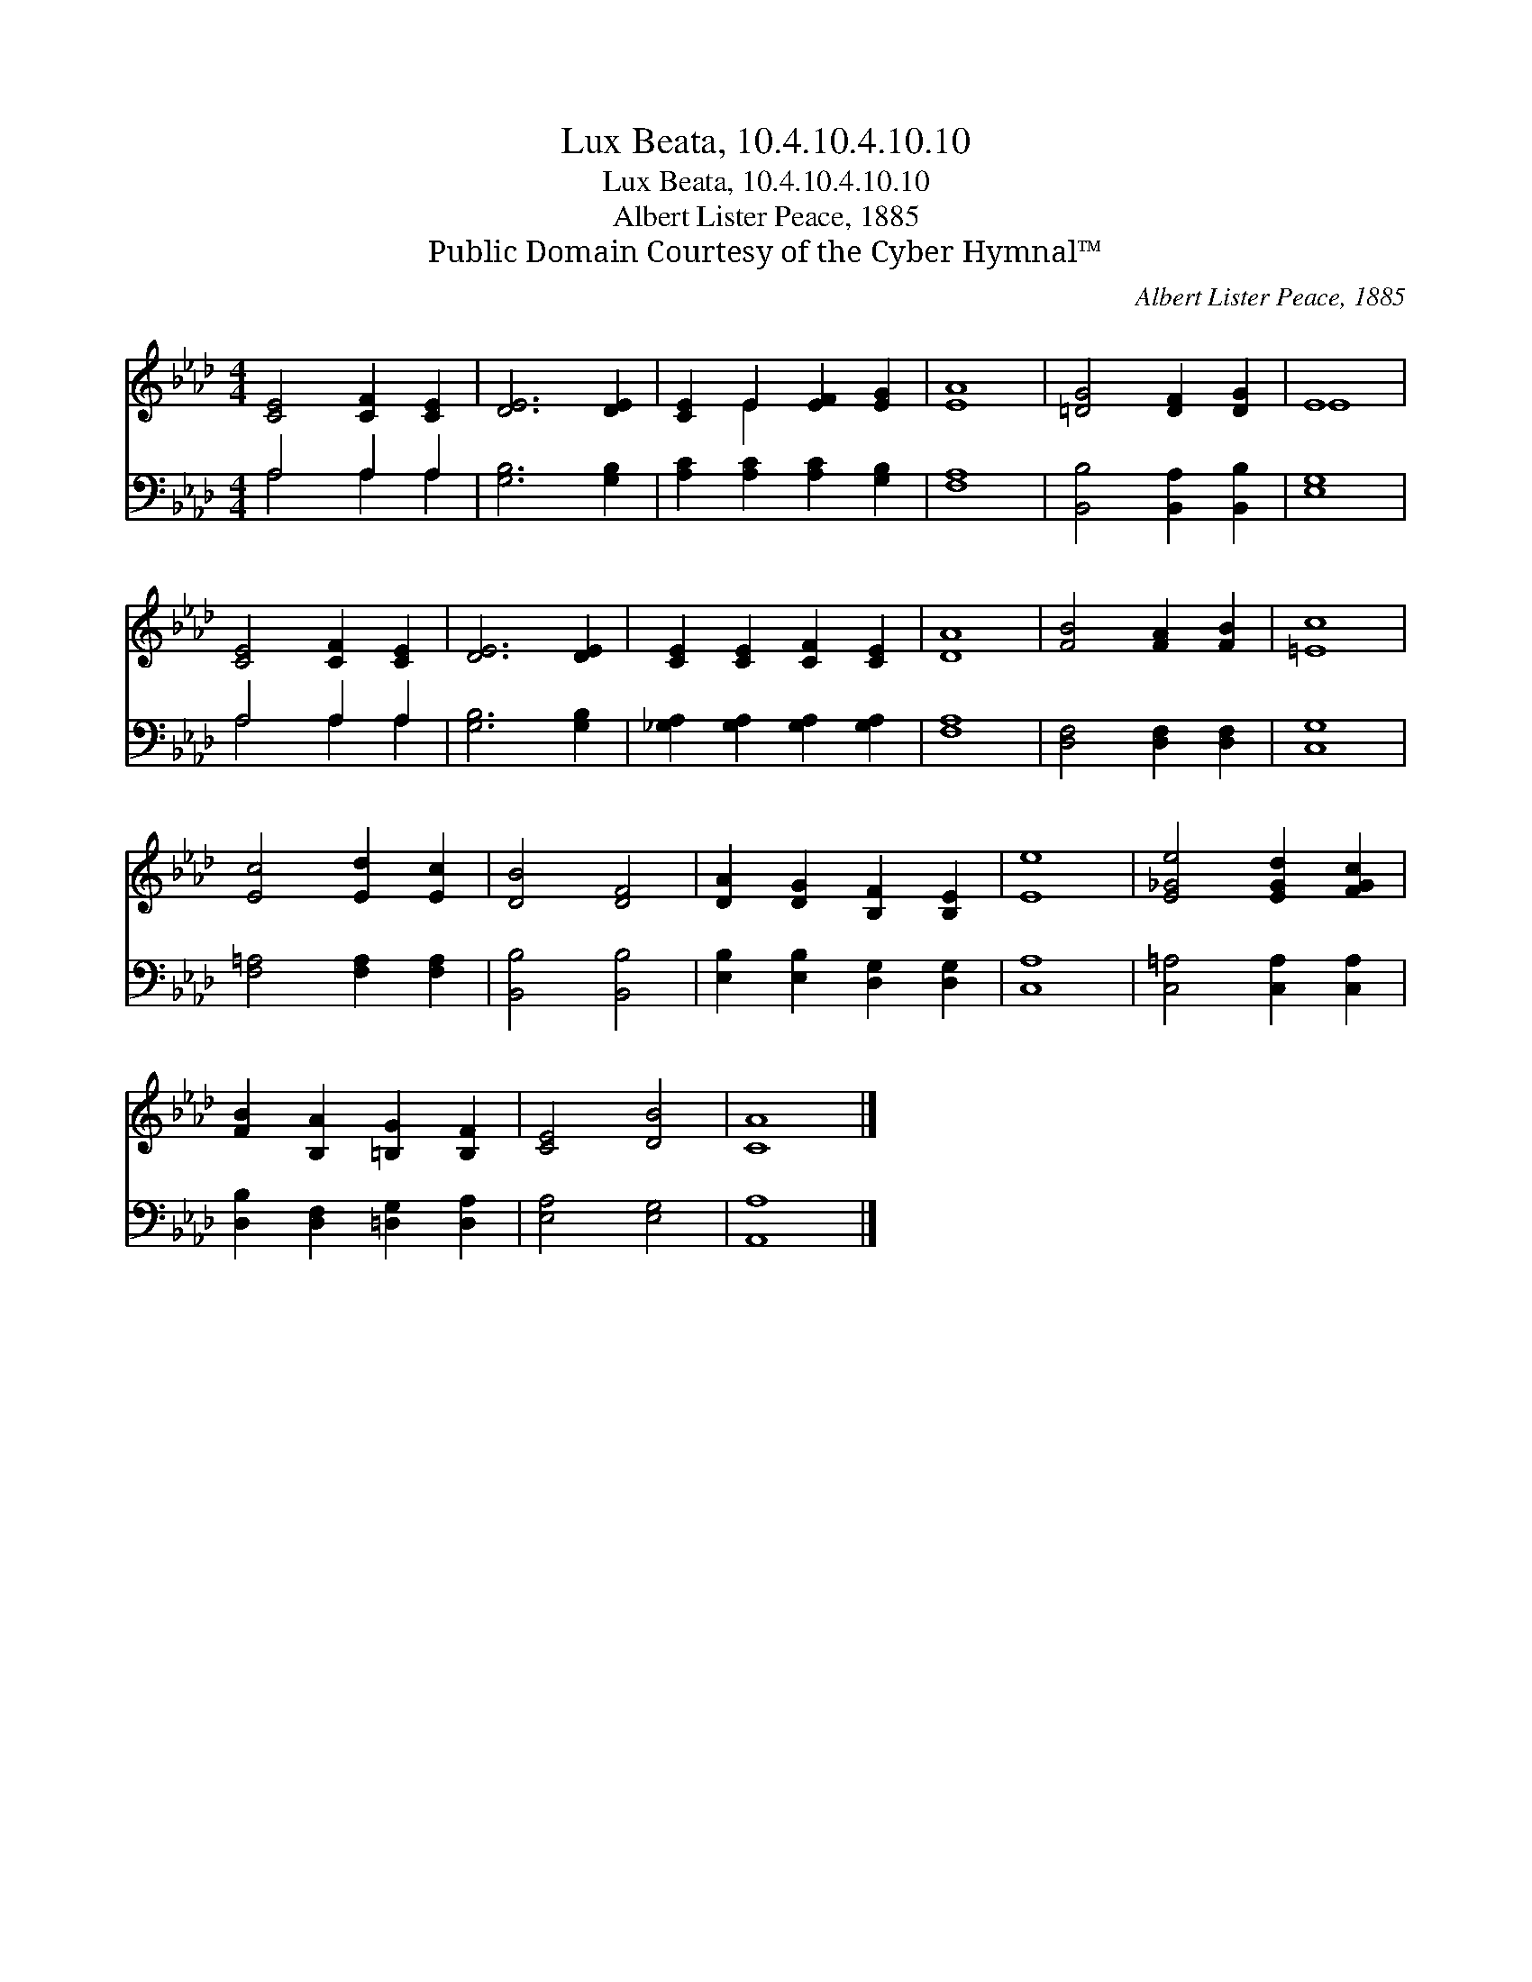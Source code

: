 X:1
T:Lux Beata, 10.4.10.4.10.10
T:Lux Beata, 10.4.10.4.10.10
T:Albert Lister Peace, 1885
T:Public Domain Courtesy of the Cyber Hymnal™
C:Albert Lister Peace, 1885
Z:Public Domain
Z:Courtesy of the Cyber Hymnal™
%%score ( 1 2 ) ( 3 4 )
L:1/8
M:4/4
K:Ab
V:1 treble 
V:2 treble 
V:3 bass 
V:4 bass 
V:1
 [CE]4 [CF]2 [CE]2 | [DE]6 [DE]2 | [CE]2 E2 [EF]2 [EG]2 | [EA]8 | [=DG]4 [DF]2 [DG]2 | E8 | %6
 [CE]4 [CF]2 [CE]2 | [DE]6 [DE]2 | [CE]2 [CE]2 [CF]2 [CE]2 | [DA]8 | [FB]4 [FA]2 [FB]2 | [=Ec]8 | %12
 [Ec]4 [Ed]2 [Ec]2 | [DB]4 [DF]4 | [DA]2 [DG]2 [B,F]2 [B,E]2 | [Ee]8 | [E_Ge]4 [EGd]2 [FGc]2 | %17
 [FB]2 [B,A]2 [=B,G]2 [B,F]2 | [CE]4 [DB]4 | [CA]8 |] %20
V:2
 x8 | x8 | x2 E2 x4 | x8 | x8 | E8 | x8 | x8 | x8 | x8 | x8 | x8 | x8 | x8 | x8 | x8 | x8 | x8 | %18
 x8 | x8 |] %20
V:3
 A,4 A,2 A,2 | [G,B,]6 [G,B,]2 | [A,C]2 [A,C]2 [A,C]2 [G,B,]2 | [F,A,]8 | %4
 [B,,B,]4 [B,,A,]2 [B,,B,]2 | [E,G,]8 | A,4 A,2 A,2 | [G,B,]6 [G,B,]2 | %8
 [_G,A,]2 [G,A,]2 [G,A,]2 [G,A,]2 | [F,A,]8 | [D,F,]4 [D,F,]2 [D,F,]2 | [C,G,]8 | %12
 [F,=A,]4 [F,A,]2 [F,A,]2 | [B,,B,]4 [B,,B,]4 | [E,B,]2 [E,B,]2 [D,G,]2 [D,G,]2 | [C,A,]8 | %16
 [C,=A,]4 [C,A,]2 [C,A,]2 | [D,B,]2 [D,F,]2 [=D,G,]2 [D,A,]2 | [E,A,]4 [E,G,]4 | [A,,A,]8 |] %20
V:4
 A,4 A,2 A,2 | x8 | x8 | x8 | x8 | x8 | A,4 A,2 A,2 | x8 | x8 | x8 | x8 | x8 | x8 | x8 | x8 | x8 | %16
 x8 | x8 | x8 | x8 |] %20

